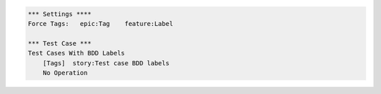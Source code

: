 
.. code:: robotframework

    *** Settings ****
    Force Tags:   epic:Tag    feature:Label

    *** Test Case ***
    Test Cases With BDD Labels
        [Tags]  story:Test case BDD labels
        No Operation
